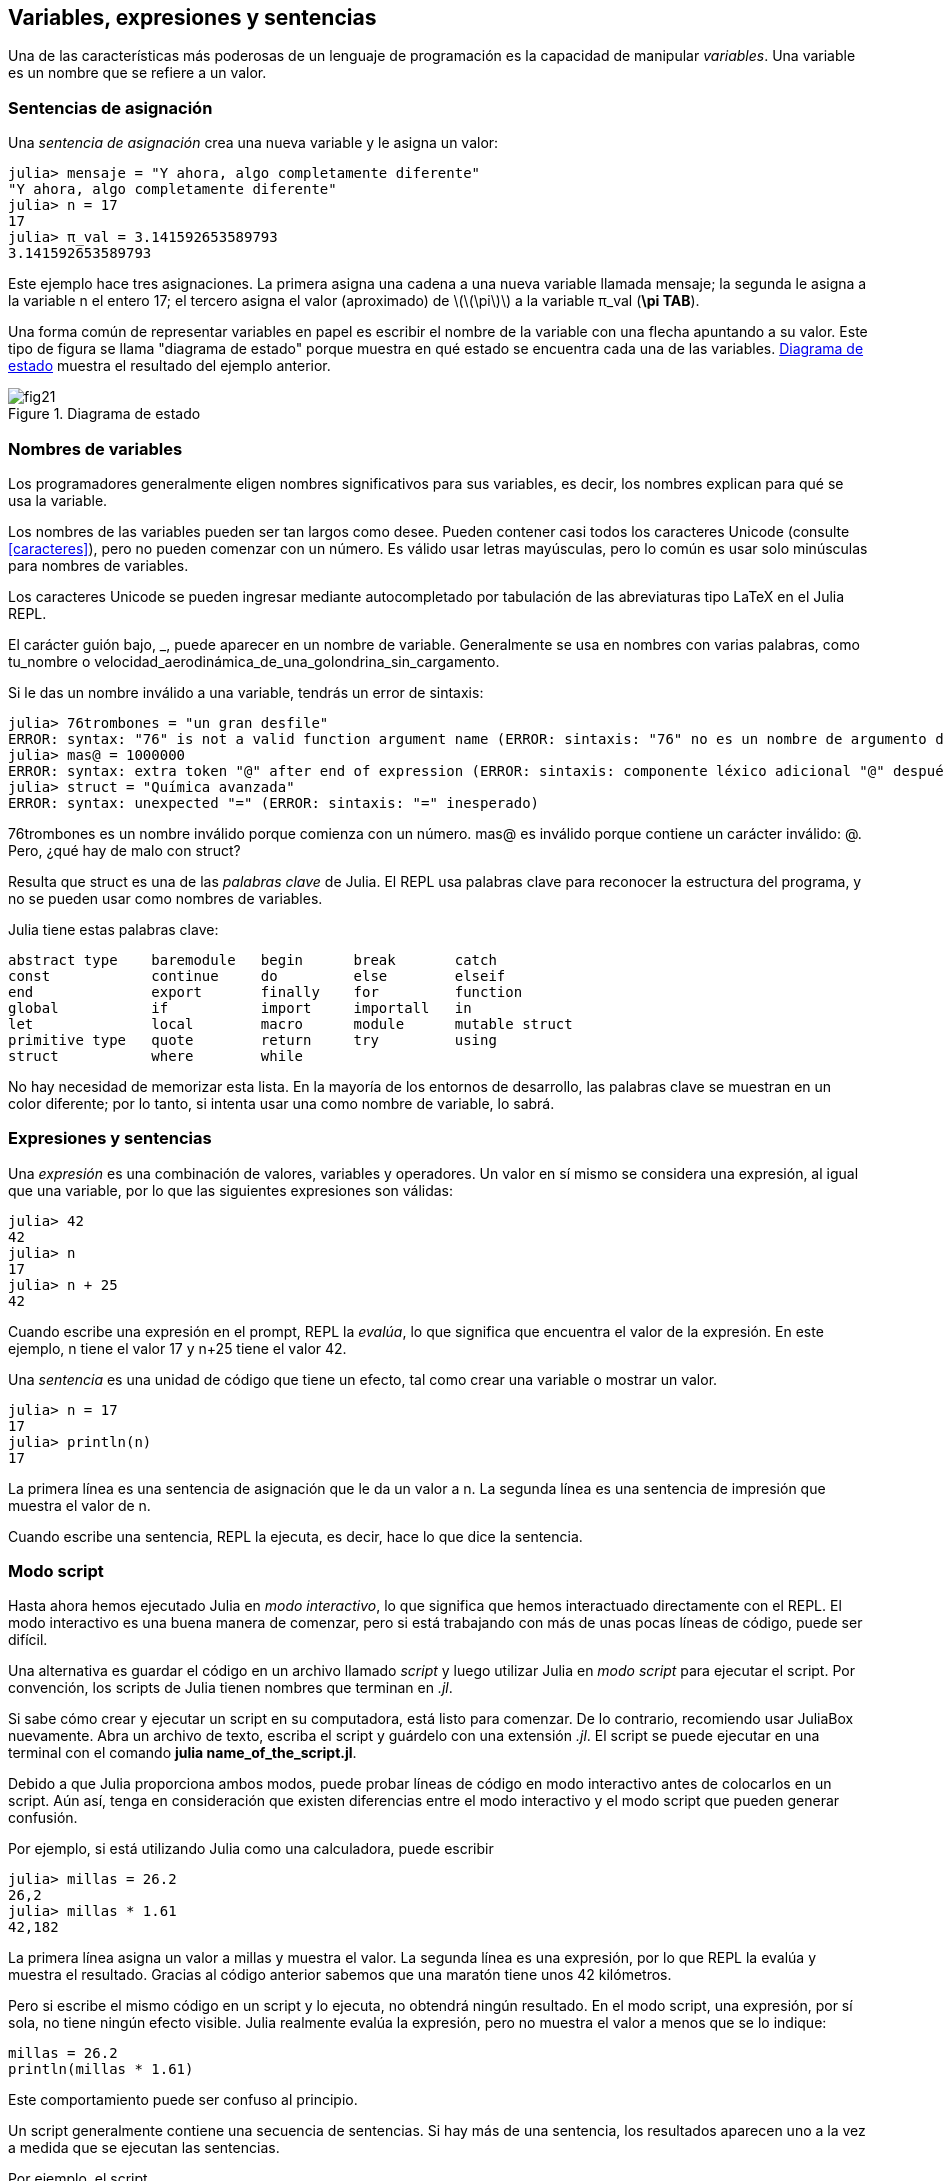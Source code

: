 [[chap02]]
== Variables, expresiones y sentencias

Una de las características más poderosas de un lenguaje de programación es la capacidad de manipular _variables_. Una variable es un nombre que se refiere a un valor.
(((variable)))(((valor)))


=== Sentencias de asignación

Una _sentencia de asignación_ crea una nueva variable y le asigna un valor:
(((sentencia de asignación)))((("sentencia", "asignación", see="sentencia de asignación")))(((pass:[=], see="sentencia de asignación"))) (((pi)))((("π", see = "pi")))

[source,@julia-repl-test chap02]
----
julia> mensaje = "Y ahora, algo completamente diferente"
"Y ahora, algo completamente diferente"
julia> n = 17
17
julia> π_val = 3.141592653589793
3.141592653589793
----

Este ejemplo hace tres asignaciones. La primera asigna una cadena a una nueva variable llamada +mensaje+; la segunda le asigna a la variable +n+ el entero +17+; el tercero asigna el valor (aproximado) de latexmath:[\(\pi\)] a la variable +π_val+ (*+\pi TAB+*).

Una forma común de representar variables en papel es escribir el nombre de la variable con una flecha apuntando a su valor. Este tipo de figura se llama "diagrama de estado" porque muestra en qué estado se encuentra cada una de las variables. <<fig02-1>> muestra el resultado del ejemplo anterior.
(((diagrama de estado)))((("diagrama", "estado", see="diagrama de estado")))

[[fig02-1]]
.Diagrama de estado
image::images/fig21.svg[]


=== Nombres de variables
(((variable)))

Los programadores generalmente eligen nombres significativos para sus variables, es decir, los nombres explican para qué se usa la variable.

Los nombres de las variables pueden ser tan largos como desee. Pueden contener casi todos los caracteres Unicode (consulte <<caracteres>>), pero no pueden comenzar con un número. Es válido usar letras mayúsculas, pero lo común es usar solo minúsculas para nombres de variables.

Los caracteres Unicode se pueden ingresar mediante autocompletado por tabulación de las abreviaturas tipo LaTeX en el Julia REPL.
(((Carácter Unicode)))

El carácter guión bajo, +_+, puede aparecer en un nombre de variable. Generalmente se usa en nombres con varias palabras, como +tu_nombre+ o +velocidad_aerodinámica_de_una_golondrina_sin_cargamento+.
(((carácter guión bajo)))(((abreviaturas tipo LaTeX)))

Si le das un nombre inválido a una variable, tendrás un error de sintaxis:
(((error de sintaxis)))((("error", "sintaxis", see="error de sintaxis")))

[source, jlcon]
----
julia> 76trombones = "un gran desfile"
ERROR: syntax: "76" is not a valid function argument name (ERROR: sintaxis: "76" no es un nombre de argumento de función válido)
julia> mas@ = 1000000
ERROR: syntax: extra token "@" after end of expression (ERROR: sintaxis: componente léxico adicional "@" después del final de la expresión)
julia> struct = "Química avanzada"
ERROR: syntax: unexpected "=" (ERROR: sintaxis: "=" inesperado)
----

+76trombones+ es un nombre inválido porque comienza con un número. +mas@+ es inválido porque contiene un carácter inválido: +@+. Pero, ¿qué hay de malo con +struct+?

Resulta que +struct+ es una de las _palabras clave_ de Julia. El REPL usa palabras clave para reconocer la estructura del programa, y no se pueden usar como nombres de variables.
(((palabra clave)))

Julia tiene estas palabras clave:
----
abstract type    baremodule   begin      break       catch
const            continue     do         else        elseif      
end              export       finally    for         function
global           if           import     importall   in         
let              local        macro      module      mutable struct
primitive type   quote        return     try         using            
struct           where        while
----

No hay necesidad de memorizar esta lista. En la mayoría de los entornos de desarrollo, las palabras clave se muestran en un color diferente; por lo tanto, si intenta usar una como nombre de variable, lo sabrá.


=== Expresiones y sentencias

Una _expresión_ es una combinación de valores, variables y operadores. Un valor en sí mismo se considera una expresión, al igual que una variable, por lo que las siguientes expresiones son válidas:
(((expresión)))

[source,@julia-repl-test chap02]
----
julia> 42
42
julia> n
17
julia> n + 25
42
----

Cuando escribe una expresión en el prompt, REPL la _evalúa_, lo que significa que encuentra el valor de la expresión. En este ejemplo, +n+ tiene el valor 17 y +n+25+ tiene el valor 42.
(((evaluar)))

Una _sentencia_ es una unidad de código que tiene un efecto, tal como crear una variable o mostrar un valor.
(((sentencia)))

[source,@julia-repl-test chap02]
----
julia> n = 17
17
julia> println(n)
17
----

La primera línea es una sentencia de asignación que le da un valor a +n+. La segunda línea es una sentencia de impresión que muestra el valor de +n+.

Cuando escribe una sentencia, REPL la ejecuta, es decir, hace lo que dice la sentencia.
(((ejecutar)))


=== Modo script

Hasta ahora hemos ejecutado Julia en _modo interactivo_, lo que significa que hemos interactuado directamente con el REPL. El modo interactivo es una buena manera de comenzar, pero si está trabajando con más de unas pocas líneas de código, puede ser difícil.
(((modo interactivo)))

Una alternativa es guardar el código en un archivo llamado _script_ y luego utilizar Julia en _modo script_ para ejecutar el script. Por convención, los scripts de Julia tienen nombres que terminan en _.jl_.
(((script)))(((modo script)))

Si sabe cómo crear y ejecutar un script en su computadora, está listo para comenzar. De lo contrario, recomiendo usar JuliaBox nuevamente. Abra un archivo de texto, escriba el script y guárdelo con una extensión _.jl_. El script se puede ejecutar en una terminal con el comando *+julia name_of_the_script.jl+*.
(((extension, .jl)))(((JuliaBox)))

Debido a que Julia proporciona ambos modos, puede probar líneas de código en modo interactivo antes de colocarlos en un script. Aún así, tenga en consideración que existen diferencias entre el modo interactivo y el modo script que pueden generar confusión.

Por ejemplo, si está utilizando Julia como una calculadora, puede escribir

[source,@julia-repl-test]
----
julia> millas = 26.2
26,2
julia> millas * 1.61
42,182
----

La primera línea asigna un valor a +millas+ y muestra el valor. La segunda línea es una expresión, por lo que REPL la evalúa y muestra el resultado. Gracias al código anterior sabemos que una maratón tiene unos 42 kilómetros.

Pero si escribe el mismo código en un script y lo ejecuta, no obtendrá ningún resultado. En el modo script, una expresión, por sí sola, no tiene ningún efecto visible. Julia realmente evalúa la expresión, pero no muestra el valor a menos que se lo indique:

[source, julia]
----
millas = 26.2
println(millas * 1.61)
----

Este comportamiento puede ser confuso al principio.

Un script generalmente contiene una secuencia de sentencias. Si hay más de una sentencia, los resultados aparecen uno a la vez a medida que se ejecutan las sentencias.

Por ejemplo, el script

[source,julia]
----
println(1)
x = 2
println(x)
----

produce el output

[source,@julia-eval]
----
1
2
----

La sentencia de asignación no genera output.

===== Ejercicio 2-1

Para comprobar si ha aprendido, escriba las siguientes sentencias en Julia REPL y vea lo que hace cada una:

[source,julia]
----
5
x = 5
x + 1
----

Ahora coloque las mismas sentencias en un script y ejecútelo. ¿Cuál es el resultado? Modifique el script transformando cada expresión en una sentencia de impresión y luego ejecútelo de nuevo.

=== Orden de operaciones

Cuando una expresión contiene más de un operador, el orden de evaluación depende del _orden de operaciones_. Para los operadores matemáticos, Julia sigue la convención matemática. El acrónimo _PAPOMUDAS_ es una forma útil de recordar las reglas:
(((orden de operaciones)))(((PAPOMUDAS)))

* __PA__réntesis: tienen la mayor precedencia y se pueden utilizar para forzar la evaluación de una expresión en el orden que desee. Dado que las expresiones entre paréntesis se evalúan primero, +2*(3-1)+ es 4, y +pass:[(1+1)^(5-2)]+ es 8. También puede usar paréntesis para hacer una expresión más fácil de leer, como en +(minuto*100)/60+, incluso si no cambia el resultado.
(((paréntesis)))

* __PO__tencias: tiene la siguiente precedencia más alta, por lo que +pass:[1+2^3]+ es 9, no 27, y +2*3^2+ es 18, no 36.
(((pass:[^])))

* __MU__ltiplicación y __D__ivisión tienen mayor precedencia que la __A__dición y __S__ustracción. Entonces +2*3-1+ es 5, no 4, y +pass:[6+4/2]+ es 8, no 5.
(((pass:[*])))(((pass:[/])))(((pass:[+])))(((pass:[-])))

* Los operadores con la misma precedencia se evalúan de izquierda a derecha (excepto potencias). Entonces, en la expresión +grados/2*π+, la división ocurre primero y el resultado se multiplica por +π+. Para dividir entre latexmath:[\(2\pi\)], puede usar paréntesis, escribir +grados/2/π+ o +grados/2π+.

[OBSERVACION]
====
No me esfuerzo mucho en recordar el orden de las operaciones. Si el orden no es evidente mirando la expresión, uso paréntesis para que sí lo sea.
====

=== Operaciones con cadenas

En general, no se puede realizar operaciones matemáticas con cadenas, incluso si las cadenas parecen números, por lo que lo siguiente es inválido:
(((operación con cadenas)))(((operador, cadenas)))

[source,julia]
----
"2" - "1"    "huevos" / "fácil"    "tercero" + "talismán"
----

Pero hay dos excepciones, +*+ y +pass:[^]+.
(((pase: [*]))) (((pase: [^])))

El operador +pass:[*]+ realiza _concatenación de cadenas_, lo que significa que une las cadenas de extremo a extremo. Por ejemplo:
((("cadena", "concatenación", see="concatenar")))((("concatenar")))

[source,@julia-repl-test]
----
julia> primer_str = "auto"
"auto"
julia> segundo_str = "móvil"
"móvil"
julia> primer_str * segundo_str
"automóvil"
----

El operador +^+ también funciona con cadenas; realiza repeticiones. Por ejemplo, +"Spam"pass:[^]3+ es +"SpamSpamSpam"+. Si uno de los valores es una cadena, el otro tiene que ser un número entero.
((("cadena", "repetición", see="repetición")))((("repetición")))

De manera análoga, este uso de +pass:[*]+ y +^+ también tiene sentido en la multiplicación y potencia. Así como +4pass:[^]3+ es equivalente a +4*4*4+, esperamos que el +"Spam"pass:[^]3+ sea lo mismo que el +pass:["Spam"*"Spam"*"Spam"]+, y lo es.


=== Comentarios

A medida que los programas se hacen más largos y complejos, se vuelven más difíciles de leer. Los lenguajes formales son densos, y a menudo es difícil mirar un código y descubrir qué está haciendo o por qué.

Por esta razón, es una buena idea agregar notas a sus programas para explicar en lenguaje natural lo que está haciendo el programa. Estas notas se llaman _comentarios_, y comienzan con el símbolo +#+:
(((comentario)))((("pass:[#]", see="comentario")))

[source,julia]
----
# calcula el porcentaje de hora que ha transcurrido
porcentaje = (minuto * 100) / 60
----

En este caso, el comentario aparece solo en una línea. También puede poner comentarios al final de una línea:

[source, julia]
----
porcentaje = (minuto * 100) / 60    # porcentaje de una hora
----

Todo, desde el +#+ hasta el final de la línea se ignora, no tiene ningún efecto en la ejecución del programa.

Los comentarios son más útiles cuando documentan características no obvias del código. Es razonable suponer que el lector puede averiguar qué hace el código, por lo tanto es más útil explicar _por qué_.

Este comentario es redundante con el código e inútil:

[source,julia]
----
v = 5   # asigna 5 a v
----

Este comentario contiene información útil que no está en el código:

[source, julia]
----
v = 5   # velocidad en metros/segundo.
----

[ATENCIÓN]
====
Los buenos nombres de variables pueden reducir la necesidad de comentarios, pero los nombres largos pueden hacer que las expresiones sean difíciles de leer.
====


=== Depuración

Se pueden producir tres tipos de errores en un programa: errores de sintaxis, errores de tiempo de ejecución, y errores semánticos. Es útil distinguirlos para rastrearlos más rápidamente.
(((depuración)))

Error de sintaxis::
"Sintaxis" se refiere a la estructura de un programa y las reglas sobre esa estructura. Por ejemplo, los paréntesis deben presentarse de a pares, por lo que +(1+2)+ es válido, pero +8)+ es un error de sintaxis.
+
Si hay un error de sintaxis en cualquier parte de su programa, Julia muestra un mensaje de error y se cierra, no pudiendo ejecutar el programa. Durante sus primeras semanas como programador, puede pasar mucho tiempo rastreando errores de sintaxis. A medida que gane experiencia, cometerá menos errores y los encontrará más rápido.
(((error de sintaxis)))(((mensaje de error)))

Error de tiempo de ejecución::
El segundo tipo de error es un error de tiempo de ejecución, llamado así porque el error no aparece hasta después de que el programa ha comenzado a ejecutarse. Estos errores también se denominan _excepciones_ porque generalmente indican que ha sucedido algo excepcional (y malo).
+
Los errores de tiempo de ejecución son raros en los programas simples que verá en los primeros capítulos, por lo que puede pasar un tiempo antes de que encuentre uno.
(((error de tiempo de ejecución)))((("error", "tiempo de ejecución", see="error de tiempo de ejecución")))(((excepción,see="error de tiempo de ejecución")))

Error semántico ::
El tercer tipo de error es "semántico", es decir, relacionado con el significado. Si hay un error semántico en su programa, se ejecutará sin generar mensajes de error, pero no hará lo correcto. Hará algo más. Específicamente, hará lo que usted le dijo que hiciera.
+
Identificar errores semánticos puede ser complicado porque requiere que trabajes a la inversa, analizando el output del programa para intentar descubrir qué está haciendo.
(((error semántico))) ((("error", "semántico",see="error semántico")))

=== Glosario

variable::
Un nombre que se refiere a un valor.
(((variable)))

asignación::
Una sentencia que asigna un valor a una variable
(((asignación)))

diagrama de estado::
Una representación gráfica de un conjunto de variables y los valores a los que se refieren.
(((diagrama de estado)))

palabra clave::
Una palabra reservada que se utiliza para definir la sintaxis y estructura de un programa; no puede usar palabras reservadas como +if+, +function+ y +while+ como nombres de variables.
(((palabra clave)))

operando ::
Uno de los valores en los que opera un operador.
(((operando)))

expresión::
Una combinación de variables, operadores y valores que representa un solo resultado.
(((expresión)))

evaluar::
Simplificar una expresión realizando operaciones para obtener un valor único.
(((evaluar)))

sentencia::
Una sección de código que representa un comando o acción. Hasta ahora, las sentencias que hemos visto son asignaciones e impresiones.
(((sentencia)))

ejecutar::
Ejecutar una sentencia y hacer lo que esta dice.
(((ejecutar)))

modo interactivo::
Una forma de utilizar Julia REPL escribiendo código en el prompt.
(((modo interactivo)))

modo script::
Una forma de usar Julia para leer código desde un script y ejecutarlo.
(((modo script)))

script::
Un programa almacenado en un archivo.
(((script)))

precedencia del operador ::
Reglas que rigen el orden en que se evalúan las expresiones que involucran múltiples operadores matemáticos y operandos.
(((precedencia del operador)))

concatenar::
Unir dos cadenas de extremo a extremo.
(((concatenación de cadenas)))

comentario::
Información en un programa que está destinada a otros programadores (o cualquier persona que lea el código fuente) y que no tiene efecto en la ejecución del programa.
(((comentario)))

error de sintaxis::
Un error en un programa que hace que sea imposible de analizar (y, por lo tanto, imposible de interpretar).
(((error de sintaxis)))

error de tiempo de ejecución o excepción ::
Un error que se detecta mientras se ejecuta el programa.
(((Error de tiempo de ejecución)))

semántica::
El significado de un programa.
(((semántica)))

error semántico ::
Un error en un programa que hace que haga algo diferente a lo que pretendía el programador.
(((error semántico)))


=== Ejercicios

[[ex02-1]]
===== Ejercicio 2-2

Repitiendo el consejo del capítulo anterior, cada vez que aprenda algo nuevo, debe probarlo en el modo interactivo y cometer errores a propósito para ver el resultado.

. Hemos visto que +n=42+ es válido. ¿Qué pasa con +42=n+?

. ¿Y con +x=y=1+?

. En algunos lenguajes, cada sentencia termina con un punto y coma, +;+. ¿Qué sucede si pones un punto y coma al final de una sentencia en Julia?
(((pass:[;])))

. ¿Qué pasa si pones un punto al final de una sentencia?

. En notación matemática puedes multiplicar +x+ e +y+ de esta manera: +x y+. ¿Qué pasa si intentas eso en Julia? ¿Y qué sucede con 5x?

[[ex02-2]]
===== Ejercicio 2-3

Practique usando Julia REPL como una calculadora:
(((calculadora)))

. El volumen de una esfera con radio latexmath:[\(r\)] es latexmath:[\(\frac{4}{3} \pi r^3\)]. ¿Cuál es el volumen de una esfera con radio 5?

. Supongamos que el precio de venta de un libro es de $ 24.95, pero las librerías obtienen un descuento del 40%. El envío cuesta $3 por la primera copia y 75 centavos por cada copia adicional. ¿Cuál es el costo total al por mayor de 60 copias?

. Si salgo de mi casa a las 6:52 a.m. y corro 1 milla a un ritmo relajado (8:15 min. por milla), luego 3 millas más rápido (7:12 min. por milla) y 1 milla a ritmo relajado nuevamente, ¿a qué hora llego a casa para desayunar?
